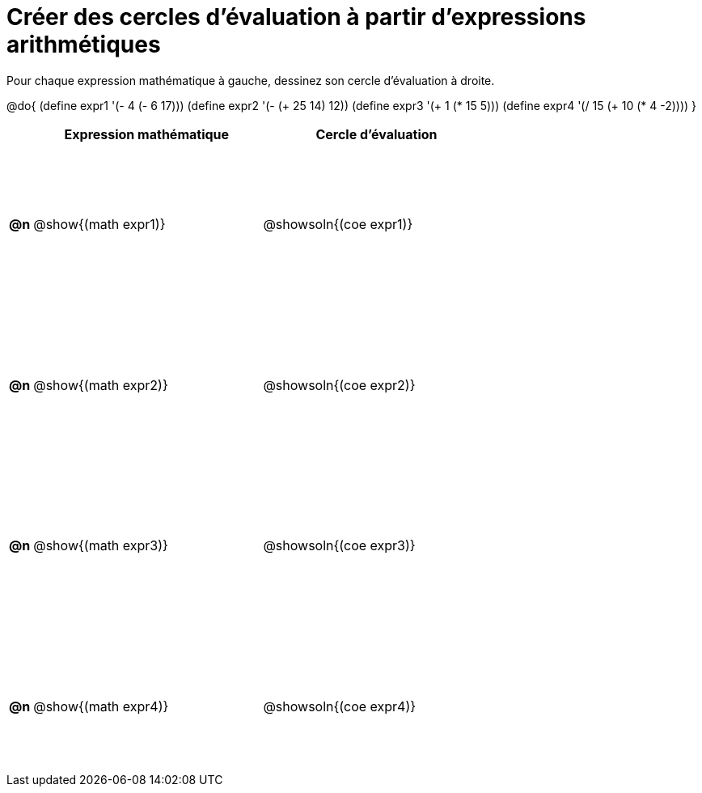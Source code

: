 = Créer des cercles d'évaluation à partir d'expressions arithmétiques

++++
<style>
  table { height: 95%; }
  #content { height: 9in; }
</style>
++++

Pour chaque expression mathématique à gauche, dessinez son cercle d'évaluation à droite.

@do{
(define expr1 '(- 4 (- 6 17)))
(define expr2 '(- (+ 25 14) 12))
(define expr3 '(+ 1 (* 15 5)))
(define expr4 '(/ 15 (+ 10 (* 4 -2))))
}

[cols="^.^1a,^.^10a,^.^10a",options="header",stripes="none"]
|===
| | Expression mathématique | Cercle d'évaluation
|*@n*| @show{(math expr1)}	| @showsoln{(coe expr1)}
|*@n*| @show{(math expr2)}	| @showsoln{(coe expr2)}
|*@n*| @show{(math expr3)}	| @showsoln{(coe expr3)}
|*@n*| @show{(math expr4)}	| @showsoln{(coe expr4)}
|===
